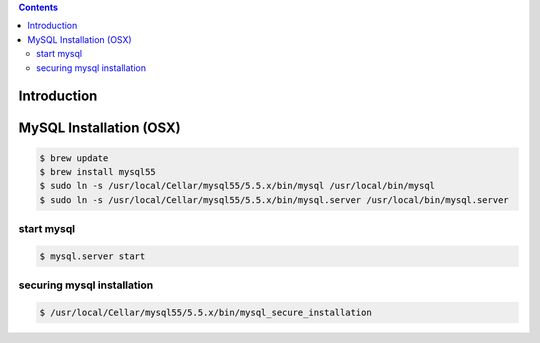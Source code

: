 .. contents::

Introduction
============


MySQL Installation (OSX)
========================

.. code-block:: bash

    $ brew update
    $ brew install mysql55
    $ sudo ln -s /usr/local/Cellar/mysql55/5.5.x/bin/mysql /usr/local/bin/mysql
    $ sudo ln -s /usr/local/Cellar/mysql55/5.5.x/bin/mysql.server /usr/local/bin/mysql.server

start mysql
-----------

.. code-block:: bash

    $ mysql.server start

securing mysql installation
---------------------------

.. code-block:: bash

    $ /usr/local/Cellar/mysql55/5.5.x/bin/mysql_secure_installation


